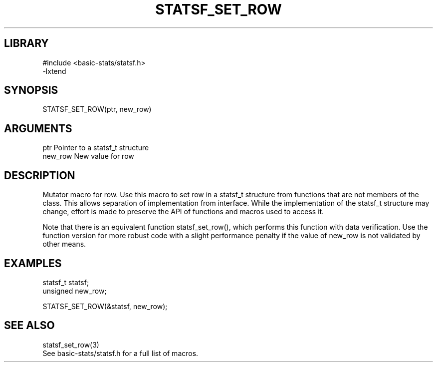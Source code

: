 \" Generated by /usr/local/bin/auto-gen-get-set
.TH STATSF_SET_ROW 3

.SH LIBRARY
.nf
.na
#include <basic-stats/statsf.h>
-lxtend
.ad
.fi

\" Convention:
\" Underline anything that is typed verbatim - commands, etc.
.SH SYNOPSIS
.PP
.nf 
.na
STATSF_SET_ROW(ptr, new_row)
.ad
.fi

.SH ARGUMENTS
.nf
.na
ptr             Pointer to a statsf_t structure
new_row         New value for row
.ad
.fi

.SH DESCRIPTION

Mutator macro for row.  Use this macro to set row in
a statsf_t structure from functions that are not members of the class.
This allows separation of implementation from interface.  While the
implementation of the statsf_t structure may change, effort is made to
preserve the API of functions and macros used to access it.

Note that there is an equivalent function statsf_set_row(), which performs
this function with data verification.  Use the function version for more
robust code with a slight performance penalty if the value of
new_row is not validated by other means.

.SH EXAMPLES

.nf
.na
statsf_t        statsf;
unsigned        new_row;

STATSF_SET_ROW(&statsf, new_row);
.ad
.fi

.SH SEE ALSO

.nf
.na
statsf_set_row(3)
See basic-stats/statsf.h for a full list of macros.
.ad
.fi
